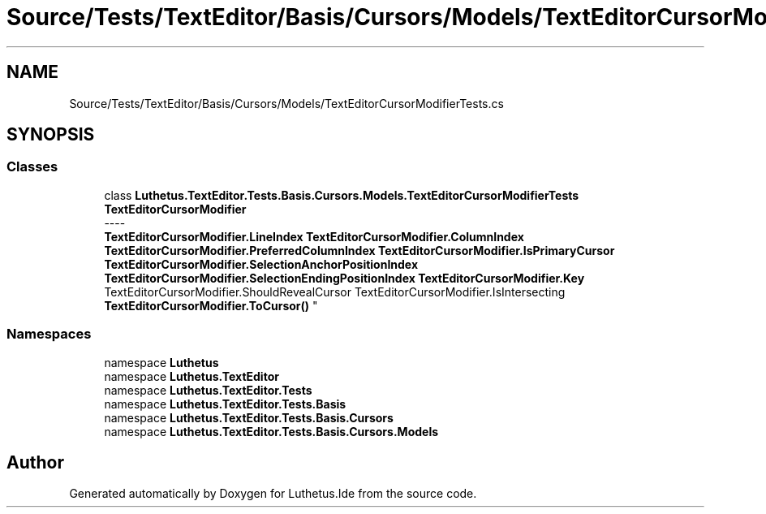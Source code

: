 .TH "Source/Tests/TextEditor/Basis/Cursors/Models/TextEditorCursorModifierTests.cs" 3 "Version 1.0.0" "Luthetus.Ide" \" -*- nroff -*-
.ad l
.nh
.SH NAME
Source/Tests/TextEditor/Basis/Cursors/Models/TextEditorCursorModifierTests.cs
.SH SYNOPSIS
.br
.PP
.SS "Classes"

.in +1c
.ti -1c
.RI "class \fBLuthetus\&.TextEditor\&.Tests\&.Basis\&.Cursors\&.Models\&.TextEditorCursorModifierTests\fP"
.br
.RI "\fBTextEditorCursorModifier\fP 
.br
----
.br
 \fBTextEditorCursorModifier\&.LineIndex\fP \fBTextEditorCursorModifier\&.ColumnIndex\fP \fBTextEditorCursorModifier\&.PreferredColumnIndex\fP \fBTextEditorCursorModifier\&.IsPrimaryCursor\fP \fBTextEditorCursorModifier\&.SelectionAnchorPositionIndex\fP \fBTextEditorCursorModifier\&.SelectionEndingPositionIndex\fP \fBTextEditorCursorModifier\&.Key\fP TextEditorCursorModifier\&.ShouldRevealCursor TextEditorCursorModifier\&.IsIntersecting \fBTextEditorCursorModifier\&.ToCursor()\fP "
.in -1c
.SS "Namespaces"

.in +1c
.ti -1c
.RI "namespace \fBLuthetus\fP"
.br
.ti -1c
.RI "namespace \fBLuthetus\&.TextEditor\fP"
.br
.ti -1c
.RI "namespace \fBLuthetus\&.TextEditor\&.Tests\fP"
.br
.ti -1c
.RI "namespace \fBLuthetus\&.TextEditor\&.Tests\&.Basis\fP"
.br
.ti -1c
.RI "namespace \fBLuthetus\&.TextEditor\&.Tests\&.Basis\&.Cursors\fP"
.br
.ti -1c
.RI "namespace \fBLuthetus\&.TextEditor\&.Tests\&.Basis\&.Cursors\&.Models\fP"
.br
.in -1c
.SH "Author"
.PP 
Generated automatically by Doxygen for Luthetus\&.Ide from the source code\&.
